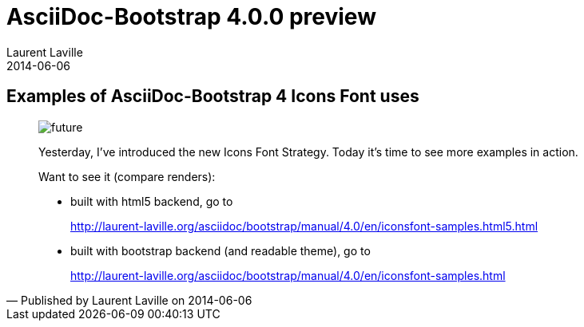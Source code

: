 :doctitle:    AsciiDoc-Bootstrap 4.0.0 preview
:description: Part 2
:iconsfont:   glyphicon
:imagesdir:   ./images
:author:      Laurent Laville
:revdate:     2014-06-06
:pubdate:     Fri, 06 Jun 2014 10:11:24 +0200
:summary:     Examples of AsciiDoc-Bootstrap 4 Icons Font uses
:jumbotron:
:jumbotron-fullwidth:
:footer-fullwidth:

[id="post-2"]
== {summary}

[quote,Published by {author} on {revdate}]
____
image:icons/glyphicon/glyphicons_054_clock.png[alt="future",icon="time",size="4x"]

Yesterday, I've introduced the new Icons Font Strategy.
Today it's time to see more examples in action.

Want to see it (compare renders):

* built with html5 backend, go to
+
http://laurent-laville.org/asciidoc/bootstrap/manual/4.0/en/iconsfont-samples.html5.html

* built with bootstrap backend (and readable theme), go to
+
http://laurent-laville.org/asciidoc/bootstrap/manual/4.0/en/iconsfont-samples.html
____
